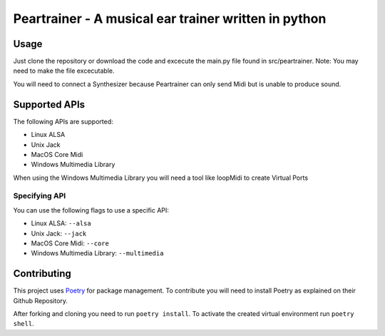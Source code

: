 =======================================================
 Peartrainer - A musical ear trainer written in python
=======================================================

Usage
=====

Just clone the repository or download the code and excecute the main.py
file found in src/peartrainer. Note: You may need to make the file
excecutable.

You will need to connect a Synthesizer because Peartrainer can only send
Midi but is unable to produce sound.

Supported APIs
==============

The following APIs are supported:

-  Linux ALSA
-  Unix Jack
-  MacOS Core Midi
-  Windows Multimedia Library

When using the Windows Multimedia Library you will need a tool like
loopMidi to create Virtual Ports

Specifying API
--------------

You can use the following flags to use a specific API:

-  Linux ALSA: ``--alsa``
-  Unix Jack: ``--jack``
-  MacOS Core Midi: ``--core``
-  Windows Multimedia Library: ``--multimedia``

Contributing
============

This project uses `Poetry <https://github.com/python-poetry/poetry>`__
for package management. To contribute you will need to install Poetry as
explained on their Github Repository.

After forking and cloning you need to run ``poetry install``. To
activate the created virtual environment run ``poetry shell``.
